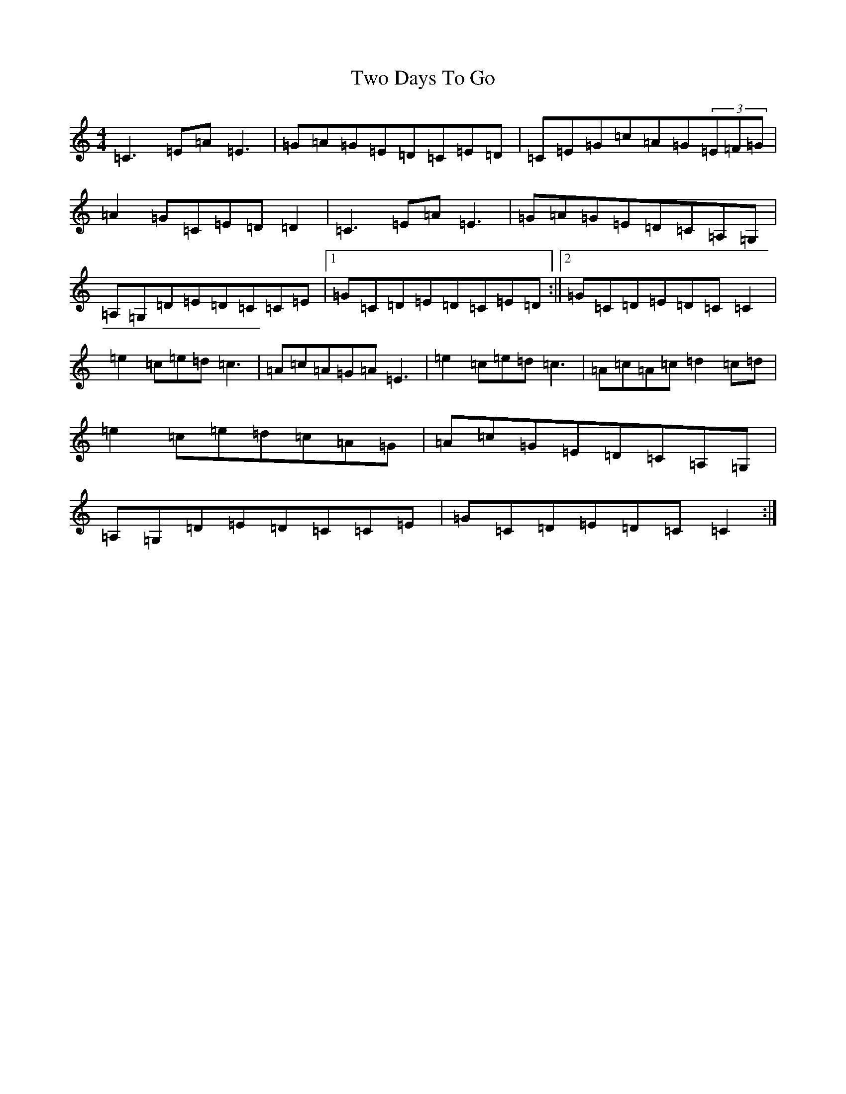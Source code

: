 X: 21770
T: Two Days To Go
S: https://thesession.org/tunes/781#setting781
Z: G Major
R: reel
M:4/4
L:1/8
K: C Major
=C3=E=A=E3|=G=A=G=E=D=C=E=D|=C=E=G=c=A=G(3=E=F=G|=A2=G=C=E=D=D2|=C3=E=A=E3|=G=A=G=E=D=C=A,=G,|=A,=G,=D=E=D=C=C=E|1=G=C=D=E=D=C=E=D:||2=G=C=D=E=D=C=C2|=e2=c=e=d=c3|=A=c=A=G=A=E3|=e2=c=e=d=c3|=A=c=A=c=d2=c=d|=e2=c=e=d=c=A=G|=A=c=G=E=D=C=A,=G,|=A,=G,=D=E=D=C=C=E|=G=C=D=E=D=C=C2:|